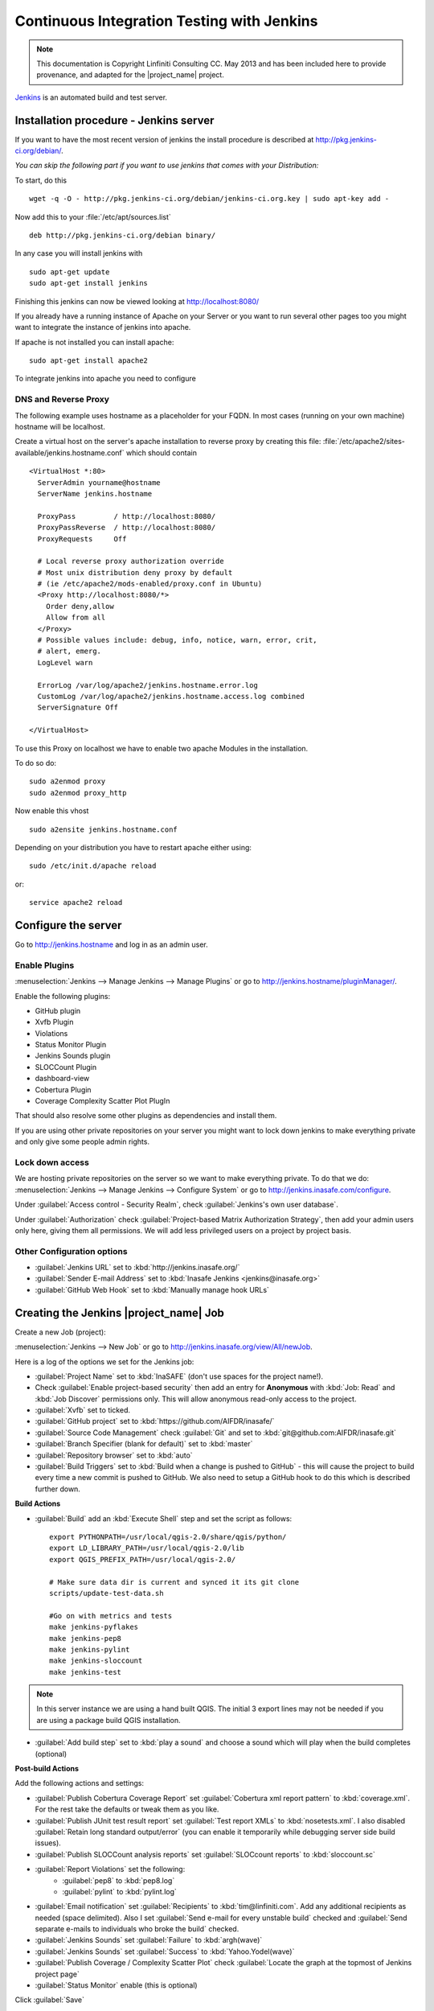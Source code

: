 .. _jenkins_installation:

Continuous Integration Testing with Jenkins
===========================================

.. note:: This documentation is Copyright Linfiniti Consulting CC. May 2013
   and has been included here to provide provenance, and adapted for the
   |project_name| project.

`Jenkins <http://jenkins-ci.org/>`_ is an automated build and test server.

Installation procedure - Jenkins server
---------------------------------------

If you want to have the most recent version of jenkins the install procedure
is described at http://pkg.jenkins-ci.org/debian/.

*You can skip the following part if you want to use jenkins that comes with*
*your Distribution:*

To start, do this
::

   wget -q -O - http://pkg.jenkins-ci.org/debian/jenkins-ci.org.key | sudo apt-key add -

Now add this to your :file:`/etc/apt/sources.list`
::

   deb http://pkg.jenkins-ci.org/debian binary/

In any case you will install jenkins with
::

   sudo apt-get update
   sudo apt-get install jenkins

Finishing this jenkins can now be viewed looking at
http://localhost:8080/

If you already have a running instance of Apache on your Server or you want
to run several other pages too you might want to integrate the instance of
jenkins into apache.

If apache is not installed you can install apache::

   sudo apt-get install apache2

To integrate jenkins into apache you need to configure

DNS and Reverse Proxy
.....................

The following example uses hostname as a placeholder for your FQDN.
In most cases (running on your own machine) hostname will be localhost.

Create a virtual host on the server's apache installation to reverse
proxy by creating this file:
:file:`/etc/apache2/sites-available/jenkins.hostname.conf` which should
contain
::

   <VirtualHost *:80>
     ServerAdmin yourname@hostname
     ServerName jenkins.hostname

     ProxyPass         / http://localhost:8080/
     ProxyPassReverse  / http://localhost:8080/
     ProxyRequests     Off

     # Local reverse proxy authorization override
     # Most unix distribution deny proxy by default
     # (ie /etc/apache2/mods-enabled/proxy.conf in Ubuntu)
     <Proxy http://localhost:8080/*>
       Order deny,allow
       Allow from all
     </Proxy>
     # Possible values include: debug, info, notice, warn, error, crit,
     # alert, emerg.
     LogLevel warn

     ErrorLog /var/log/apache2/jenkins.hostname.error.log
     CustomLog /var/log/apache2/jenkins.hostname.access.log combined
     ServerSignature Off

   </VirtualHost>

To use this Proxy on localhost we have to enable two apache Modules in the
installation.

To do so do::

   sudo a2enmod proxy
   sudo a2enmod proxy_http

Now enable this vhost
::

   sudo a2ensite jenkins.hostname.conf

Depending on your distribution you have to restart apache either using::

 sudo /etc/init.d/apache reload

or::

 service apache2 reload

Configure the server
--------------------

Go to http://jenkins.hostname and log in as an admin user.

Enable Plugins
..............

:menuselection:`Jenkins --> Manage Jenkins --> Manage Plugins` or go to
http://jenkins.hostname/pluginManager/.

Enable the following plugins:

* GitHub plugin
* Xvfb Plugin
* Violations
* Status Monitor Plugin
* Jenkins Sounds plugin
* SLOCCount Plugin
* dashboard-view
* Cobertura Plugin
* Coverage Complexity Scatter Plot PlugIn

That should also resolve some other plugins as dependencies and install them.

If you are using other private repositories on your server you might want to
lock down jenkins to make everything private and only give some people admin
rights.

Lock down access
................

We are hosting private repositories on the server so we want to make everything
private.
To do that we do:
:menuselection:`Jenkins --> Manage Jenkins --> Configure System` or go to
http://jenkins.inasafe.com/configure.

Under :guilabel:`Access control - Security Realm`, check
:guilabel:`Jenkins's own user database`.

Under :guilabel:`Authorization` check
:guilabel:`Project-based Matrix Authorization Strategy`, then add your admin
users only here, giving them all permissions. We will add less privileged
users on a project by project basis.


Other Configuration options
...........................

* :guilabel:`Jenkins URL` set to :kbd:`http://jenkins.inasafe.org/`
* :guilabel:`Sender E-mail Address` set to
  :kbd:`Inasafe Jenkins <jenkins@inasafe.org>`
* :guilabel:`GitHub Web Hook` set to :kbd:`Manually manage hook URLs`


Creating the Jenkins |project_name| Job
---------------------------------------

Create a new Job (project):

:menuselection:`Jenkins --> New Job` or go to
http://jenkins.inasafe.org/view/All/newJob.

Here is a log of the options we set for the Jenkins job:

* :guilabel:`Project Name` set to :kbd:`InaSAFE` (don't use spaces for the
  project name!).
* Check :guilabel:`Enable project-based security` then add an entry for
  **Anonymous** with :kbd:`Job: Read` and :kbd:`Job Discover` permissions
  only.
  This will allow anonymous read-only access to the project.
* :guilabel:`Xvfb` set to ticked.
* :guilabel:`GitHub project` set to :kbd:`https://github.com/AIFDR/inasafe/`
* :guilabel:`Source Code Management` check :guilabel:`Git` and set to
  :kbd:`git@github.com:AIFDR/inasafe.git`
* :guilabel:`Branch Specifier (blank for default)` set to :kbd:`master`
* :guilabel:`Repository browser` set to :kbd:`auto`
* :guilabel:`Build Triggers` set to
  :kbd:`Build when a change is pushed to GitHub` - this will cause the project
  to build every time a new commit is pushed to GitHub.
  We also need to setup a GitHub hook to do this which is described further
  down.

**Build Actions**

* :guilabel:`Build` add an :kbd:`Execute Shell` step and set the script as
  follows::

       export PYTHONPATH=/usr/local/qgis-2.0/share/qgis/python/
       export LD_LIBRARY_PATH=/usr/local/qgis-2.0/lib
       export QGIS_PREFIX_PATH=/usr/local/qgis-2.0/

       # Make sure data dir is current and synced it its git clone
       scripts/update-test-data.sh

       #Go on with metrics and tests
       make jenkins-pyflakes
       make jenkins-pep8
       make jenkins-pylint
       make jenkins-sloccount
       make jenkins-test

.. note:: In this server instance we are using a hand built QGIS.
    The initial 3 export lines may not be needed if you are using a package
    build QGIS installation.

* :guilabel:`Add build step` set to :kbd:`play a sound` and choose a sound
  which will play when the build completes (optional)

**Post-build Actions**

Add the following actions and settings:

* :guilabel:`Publish Cobertura Coverage Report` set
  :guilabel:`Cobertura xml report pattern` to :kbd:`coverage.xml`.
  For the rest take the defaults or tweak them as you like.
* :guilabel:`Publish JUnit test result report` set :guilabel:`Test report XMLs`
  to :kbd:`nosetests.xml`.
  I also disabled :guilabel:`Retain long standard output/error` (you can
  enable it temporarily while debugging server side build issues).
* :guilabel:`Publish SLOCCount analysis reports` set
  :guilabel:`SLOCcount reports` to :kbd:`sloccount.sc`
* :guilabel:`Report Violations` set the following:
   * :guilabel:`pep8` to :kbd:`pep8.log`
   * :guilabel:`pylint` to :kbd:`pylint.log`
* :guilabel:`Email notification` set :guilabel:`Recipients` to
  :kbd:`tim@linfiniti.com`. Add any additional recipients as
  needed (space delimited). Also I set :guilabel:`Send e-mail for every
  unstable build` checked
  and :guilabel:`Send separate e-mails to individuals who broke the build`
  checked.
* :guilabel:`Jenkins Sounds` set :guilabel:`Failure` to :kbd:`argh(wave)`
* :guilabel:`Jenkins Sounds` set :guilabel:`Success` to :kbd:`Yahoo.Yodel(wave)`
* :guilabel:`Publish Coverage / Complexity Scatter Plot` check
  :guilabel:`Locate the graph at the topmost of Jenkins project page`
* :guilabel:`Status Monitor` enable (this is optional)

Click :guilabel:`Save`

Server Configuration in the shell
---------------------------------

We need to do the following on the server as the jenkins user:

Create an ssh key for Jenkins
.............................

This key will be used to enable Jenkins access to private repos on GitHub.
You only need to do this once on the server for each project
::

   sudo su - jenkins
   jenkins@maps:~$ ssh-keygen
   Generating public/private rsa key pair.
   Enter file in which to save the key (/var/lib/jenkins/.ssh/id_rsa_inasafe):
   Enter passphrase (empty for no passphrase):
   Enter same passphrase again:
   Your identification has been saved in /var/lib/jenkins/.ssh/id_rsa_inasafe.
   Your public key has been saved in /var/lib/jenkins/.ssh/id_rsa_inasafe.pub.
   The key fingerprint is:
   29:7e:b6:f5:18:5e:cb:e7:f6:b7:84:e1:f5:66:31:41 jenkins@inasafe.org
   The key's randomart image is:
   +--[ RSA 2048]----+
   |               E |
   | .      .      . |
   |               . |
   |         .      .|
   |      . S    . + |
   |     . .    . + +|
   |      . o o .o .+|
   |       o + * .+o.|
   |        . o ++.o+|
   +++++++++++++++++++


Here's our key::

   cat .ssh/id_rsa_inasafe.pub
   ssh-rsa AAAAB3NzaC1yc2EAAAADAQABAAABAQC5f7il/lmIUQeIrcQ3f10krOOjLSwPhpJB5G6T
   LG1Dtxoyb/o/XgxPOjNfVfoVNLhB7AVp6I/IsrK3KvO8wkuOVWQ5Q5p3ntPnT6eX62JTLAlPeOGo
   MX0Iq1Vs6cOAhNK11uMfXwdUk//cht3zSlb6GLeg7mTNw/JGPAzJV4YkCcIK87H3e1ClYEU+7Kzb
   lbGKBfXWxgUPIHVRfwVZJZwbCgt1hBSBs7nJFmLqC654rRxhpFAWi72/Go79AW+YEDWUOOSZEsGc
   aT0kJ4mrks0nOMwAhcimcFqfdmmwOqIXgLPm/1jG78z08zGYhNiLOcaZDj1ULnQNmAtDx0/rCOuL
   jenkins@maps.linfiniti.com

You need to create an ssh host alias so that when doing a git checkout, the
correct keypair is used.
Add this to the :file:`~/.ssh/config` of the jenkins user
::

   Host |project_name|GitHub
        IdentityFile /home/jenkins/.ssh/id_rsa_inasafe
        HostName github.com

Now go to https://github.com/AIFDR/inasafe/admin/keys and add the above
key as a deploy key.

Next we add the github key to the Jenkins user's allowed hosts.
The easiest way to do this is just to make a temporary clone of the repo.
Again this only needs to be done once and then Jenkins will work for all
github projects.

Back on the server
::

   jenkins@maps:~$ cd /tmp/
   jenkins@maps:/tmp$ git clone git@InaSAFEGithub:AIFDR/inasafe.git
   Cloning into inasafe...
   The authenticity of host 'github.com (207.97.227.239)' can't be established.
   RSA key fingerprint is 16:27:ac:a5:76:28:2d:36:63:1b:56:4d:eb:df:a6:48.
   Are you sure you want to continue connecting (yes/no)? yes

Also you should set the Jenkins git user and email
::

   jenkins@maps:~$ git config --global user.email "jenkins@inasafe.org"
   jenkins@maps:~$ git config --global user.name "Jenkins Build Server"

.. note:: The source tree will be in :file:`~/jobs/InaSAFE/workspace/`.

Project setup
.............

Try to do an initial build.
It will fail because we have to copy the |project_name| test data into the
job directory.
Use the same procedure as above to add ad deploy key to the inasafe-data repo
and then clone it (as jenkins user)
::

   cd ~/jobs/InaSAFE/
   git clone https://github.com/AIFDR/inasafe.git

GitHub Hook Setup
.................

In GitHub hooks, enable Jenkins (GitHub plugin) and set the url to::

   http://jenkins.linfiniti.com/github-webhook/

Testing on Jenkins server
.........................

Simply commit something and push it to the server.
Turn the speakers on on your desktop with the Jenkins page (http://jenkins
.inasafe.org) open and you should hear a cheer or a groan depending on
whether the test passes or fails.

Further Reading
---------------

Here are some useful resources we found while getting things set up.

* http://www.alexconrad.org/2011/10/jenkins-and-python.html
* http://hustoknow.blogspot.com/2011/02/setting-up-django-nose-on-hudson.html
* http://blog.jvc26.org/2011/06/13/jenkins-ci-and-django-howto
* https://sites.google.com/site/kmmbvnr/home/django-jenkins-tutorial (probably
  the most useful article I found)
* http://blog.mathieu-leplatre.info/django-et-jenkins-fr.html (in French)
